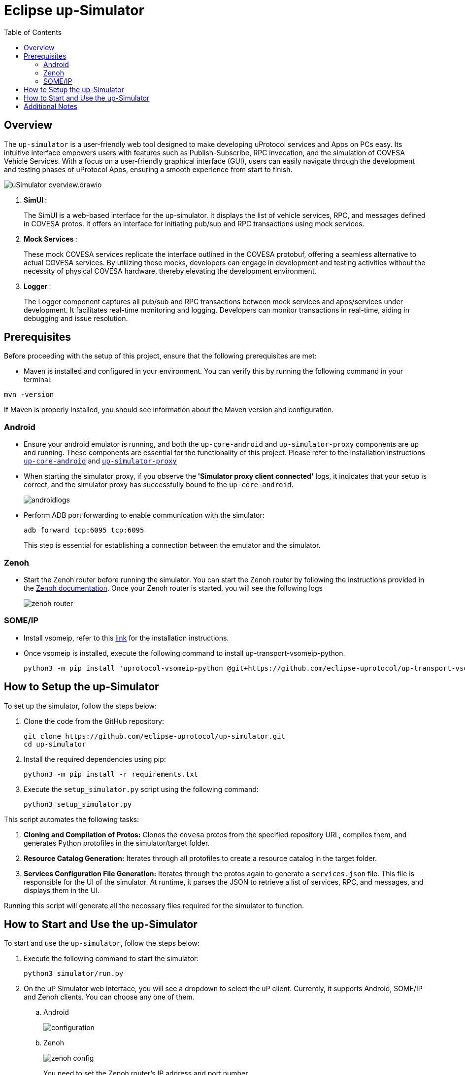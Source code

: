 = Eclipse up-Simulator
:toc:

== Overview

The `up-simulator` is a user-friendly web tool designed to make developing uProtocol services and Apps on PCs easy. Its intuitive interface empowers users with features such as Publish-Subscribe, RPC invocation, and the simulation of COVESA Vehicle Services. With a focus on a user-friendly graphical interface (GUI), users can easily navigate through the development and testing phases of uProtocol Apps, ensuring a smooth experience from start to finish.

image::screenshots/uSimulator_overview.drawio.svg[]

.  **SimUI **:
+
The SimUI is a web-based interface for the up-simulator. It displays the list of vehicle services, RPC, and messages defined in COVESA protos. It offers an interface for initiating pub/sub and RPC transactions using mock services.



.  **Mock Services **:
+
These mock COVESA services replicate the interface outlined in the COVESA protobuf, offering a seamless alternative to actual COVESA services. By utilizing these mocks, developers can engage in development and testing activities without the necessity of physical COVESA hardware, thereby elevating the development environment.


.  **Logger **:
+
The Logger component captures all pub/sub and RPC transactions between mock services and apps/services under development. It facilitates real-time monitoring and logging. Developers can monitor transactions in real-time, aiding in debugging and issue resolution.

== Prerequisites
Before proceeding with the setup of this project, ensure that the following prerequisites are met:

* Maven is installed and configured in your environment. You can verify this by running the following command in your terminal:
[,bash]
----
mvn -version
----
If Maven is properly installed, you should see information about the Maven version and configuration.

=== Android

* Ensure your android emulator is running, and both the `up-core-android` and `up-simulator-proxy` components are up and running. These components are essential for the functionality of this project. Please refer to the installation instructions https://github.com/eclipse-uprotocol/up-android-core/blob/main/README.adoc[`up-core-android`] and https://github.com/eclipse-uprotocol/up-simulator-proxy/blob/main/README.adoc[`up-simulator-proxy`]

* When starting the simulator proxy, if you observe the** 'Simulator proxy client connected'** logs, it indicates that your setup is correct, and the simulator proxy has successfully bound to the `up-core-android`.
+
image::screenshots/androidlogs.png[]

* Perform ADB port forwarding to enable communication with the simulator:
+
[,bash]
----
adb forward tcp:6095 tcp:6095
----
This step is essential for establishing a connection between the emulator and the simulator.


=== Zenoh

* Start the Zenoh router before running the simulator. You can start the Zenoh router by following the instructions provided in the https://zenoh.io/docs/getting-started/installation/[Zenoh documentation]. Once your Zenoh router is started, you will see the following logs
+
image::screenshots/zenoh_router.png[]

=== SOME/IP
* Install vsomeip, refer to this https://github.com/eclipse-uprotocol/up-transport-vsomeip-python?tab=readme-ov-file#prerequisites[link] for the installation instructions.
* Once vsomeip is installed, execute the following command to install up-transport-vsomeip-python.
+
[source]
----
python3 -m pip install 'uprotocol-vsomeip-python @git+https://github.com/eclipse-uprotocol/up-transport-vsomeip-python.git@db101d4'
----

== How to Setup the up-Simulator

To set up the simulator, follow the steps below:

. Clone the code from the GitHub repository:
+
[source]
----
git clone https://github.com/eclipse-uprotocol/up-simulator.git
cd up-simulator
----

. Install the required dependencies using pip:
+
[source]
----
python3 -m pip install -r requirements.txt
----

. Execute the `setup_simulator.py` script using the following command:
+
[source]
----
python3 setup_simulator.py
----

This script automates the following tasks:

1. **Cloning and Compilation of Protos:**
   Clones the `covesa` protos from the specified repository URL, compiles them, and generates Python protofiles in the simulator/target folder.

2. **Resource Catalog Generation:**
   Iterates through all protofiles to create a resource catalog in the target folder.

3. **Services Configuration File Generation:**
   Iterates through the protos again to generate a `services.json` file. This file is responsible for the UI of the simulator. At runtime, it parses the JSON to retrieve a list of services, RPC, and messages, and displays them in the UI.

Running this script will generate all the necessary files required for the simulator to function.


== How to Start and Use the up-Simulator

To start and use the `up-simulator`, follow the steps below:

. Execute the following command to start the simulator:
+
[source]
----
python3 simulator/run.py
----

. On the uP Simulator web interface, you will see a dropdown to select the uP client. Currently, it supports Android, SOME/IP and Zenoh clients. You can choose any one of them.
.. Android
+
image::screenshots/configuration.png[]
.. Zenoh
+
image::screenshots/zenoh_config.png[]
+
You need to set the Zenoh router's IP address and port number.
.. SOME/IP
+
image::screenshots/someip_config.png[]
+
You need to set the SOME/IP unicast and multicast IP addresses, configure the service that you want SOME/IP to offer, and then click the `SAVE` button

. To use the publish and subscribe functionality, click on the "Publish-Subscribe" menu. Within this menu, you will find a list of Covesa services.
+
image::screenshots/pub-sub.png[]
. Choose the service you want to test for either subscribing or publishing. You can scroll through the list or use the search box to find your service. Once you've selected the service, the simulator will display a list of all supported messages.

+
image::screenshots/pub-sub-service.png[]

. Choose the specific message for which you want to test both subscribing or publishing
+
image::screenshots/pub-sub-resource.png[]

. Click on the "Subscribe" button to listen for the message data.
+
image::screenshots/subscribe.png[]

. Select the values you want to publish.

. Click on the "Publish" button to send the selected values.
+
image::screenshots/publish.png[]

. To test RPC, go to the mock service page, and start the mock service you wish to use for triggering the RPC request.
+
image::screenshots/covesa-services.png[]
image::screenshots/start-service.png[]

. To initiate an RPC request, navigate to the "Remote Procedure Calls" menu. Within this menu, you'll find a list of Covesa services. Select the particular service you wish to test. Once the service is chosen, a list of available RPCs for that specific service will be displayed. From this list, choose the specific RPC you intend to test.

+
image::screenshots/hello_world_service.png[]


. Provide your input and click on the "Send RPC" button.
+
image::screenshots/rpc-test.png[]

. You can now see the RPC request, response and publish, subscribe logs in the logger screen.
+
image::screenshots/rpc-logger.png[]

+
image::screenshots/pub-sub-logger.png[]


== Additional Notes

- The script assumes that Python is installed on your system.
- The `requirements.txt` file contains a list of dependencies that will be installed using pip.
- The simulator is designed to be independent of the specific up client configuration during the setup phase.

Feel free to explore and contribute to the development of the `up-simulator`!

[NOTE]
This project is currently under development, and further enhancements and features are expected in future.



